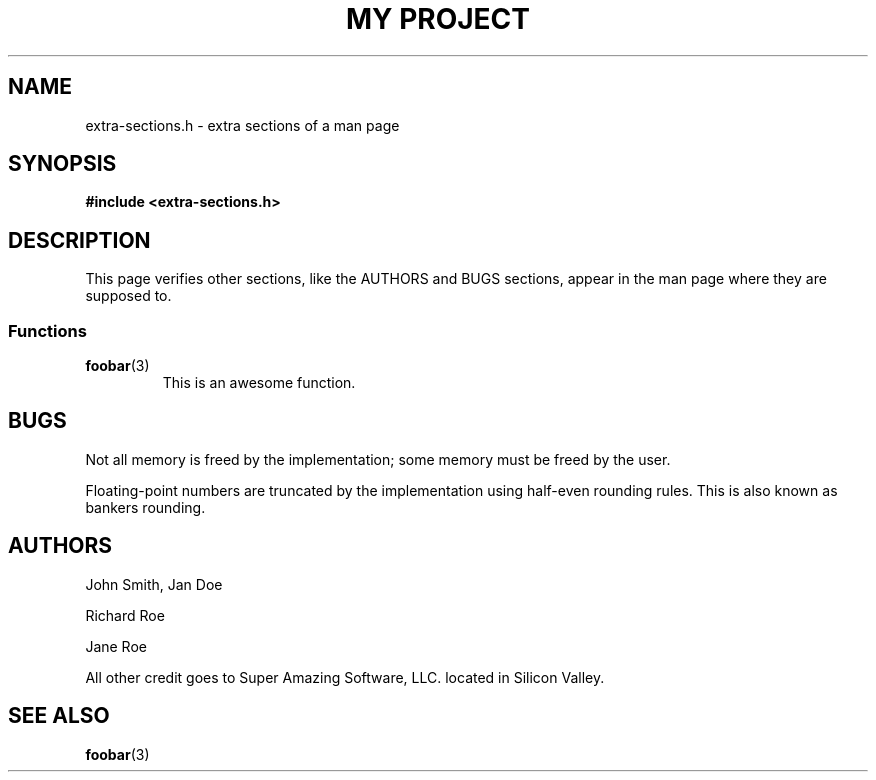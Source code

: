 .TH "MY PROJECT" "3"
.SH NAME
extra-sections.h \- extra sections of a man page
.\" --------------------------------------------------------------------------
.SH SYNOPSIS
.nf
.B #include <extra-sections.h>
.fi
.\" --------------------------------------------------------------------------
.SH DESCRIPTION
This page verifies other sections, like the AUTHORS and BUGS sections, appear in the man page where they are supposed to.
.br
.\" -------------------------------------
.SS Functions
.TP
.BR foobar (3)
This is an awesome function.
.\" --------------------------------------------------------------------------
.SH BUGS
Not all memory is freed by the implementation; some memory must be freed by the user.
.PP
Floating-point numbers are truncated by the implementation using half-even rounding rules.
This is also known as bankers rounding.
.\" --------------------------------------------------------------------------
.SH AUTHORS
John Smith, Jan Doe
.PP
Richard Roe
.PP
Jane Roe
.PP
All other credit goes to Super Amazing Software, LLC. located in Silicon Valley.
.\" --------------------------------------------------------------------------
.SH SEE ALSO
.BR foobar (3)
